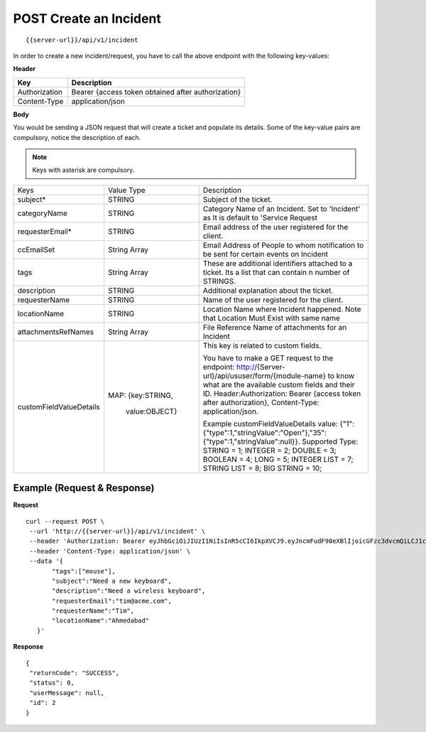 .. _create-api:

***************************
**POST** Create an Incident
***************************

::

 {{server-url}}/api/v1/incident

In order to create a new incident/request, you have to call the above endpoint with the following key-values:

**Header**

+---------------+----------------------------------------------------+
| **Key**       | **Description**                                    |
+---------------+----------------------------------------------------+
| Authorization | Bearer {access token obtained after authorization} |
+---------------+----------------------------------------------------+
| Content-Type  | application/json                                   |
+---------------+----------------------------------------------------+

**Body**

You would be sending a JSON request that will create a ticket and populate its details. Some of the key-value pairs are compulsory, notice the description of each.

.. note:: Keys with asterisk are compulsory.

+---------------------------+----------------+-------------------------------------------------------------------------------------------------------------------------+
|        Keys               |   Value Type   |                                                 Description                                                             |
+---------------------------+----------------+-------------------------------------------------------------------------------------------------------------------------+
| subject*                  | STRING         | Subject of the ticket.                                                                                                  |
+---------------------------+----------------+-------------------------------------------------------------------------------------------------------------------------+
| categoryName              | STRING         | Category Name of an Incident. Set to 'Incident' as It is default to 'Service Request                                    |
|                           |                |                                                                                                                         |
+---------------------------+----------------+-------------------------------------------------------------------------------------------------------------------------+
| requesterEmail*           | STRING         | Email address of the user registered for the client.                                                                    |
+---------------------------+----------------+-------------------------------------------------------------------------------------------------------------------------+
| ccEmailSet                | String Array   | Email Address of People to whom notification to be sent for certain events on Incident                                  |
|                           |                |                                                                                                                         |
+---------------------------+----------------+-------------------------------------------------------------------------------------------------------------------------+
| tags                      | String Array   | These are additional identifiers attached to a ticket. Its a list                                                       |
|                           |                | that can contain n number of STRINGS.                                                                                   |
+---------------------------+----------------+-------------------------------------------------------------------------------------------------------------------------+
| description               | STRING         | Additional explanation about the ticket.                                                                                |
+---------------------------+----------------+-------------------------------------------------------------------------------------------------------------------------+
| requesterName             | STRING         | Name of the user registered for the client.                                                                             |
+---------------------------+----------------+-------------------------------------------------------------------------------------------------------------------------+
| locationName              | STRING         | Location Name where Incident happened. Note that Location Must Exist with same name                                     |
|                           |                |                                                                                                                         |
+---------------------------+----------------+-------------------------------------------------------------------------------------------------------------------------+
|attachmentsRefNames        | String Array   | File Reference Name of attachments for an Incident                                                                      |
|                           |                |                                                                                                                         |
+---------------------------+----------------+-------------------------------------------------------------------------------------------------------------------------+
|customFieldValueDetails    | MAP:           | This key is related to custom fields.                                                                                   |
|                           | {key:STRING,   |                                                                                                                         |
|                           |  value:OBJECT} |                                                                                                                         |
|                           |                |                                                                                                                         |
|                           |                | You have to make a GET request to the endpoint: http://{Server-url}/api/ususer/form/{module-name}                       |
|                           |                | to know what are the available custom fields and their ID.                                                              |
|                           |                | Header:Authorization: Bearer {access token after authorization}, Content-Type: application/json.                        |
|                           |                |                                                                                                                         |
|                           |                | Example customFieldValueDetails value: {"1":{"type":1,"stringValue":"Open"},"35":{"type":1,"stringValue":null}}.        |
|                           |                | Supported Type:                                                                                                         |
|                           |                | STRING = 1;                                                                                                             |
|                           |                | INTEGER = 2;                                                                                                            |
|                           |                | DOUBLE = 3;                                                                                                             |
|                           |                | BOOLEAN = 4;                                                                                                            |
|                           |                | LONG = 5;                                                                                                               |
|                           |                | INTEGER LIST = 7;                                                                                                       |
|                           |                | STRING LIST = 8;                                                                                                        |
|                           |                | BIG STRING = 10;                                                                                                        |
+---------------------------+----------------+-------------------------------------------------------------------------------------------------------------------------+

Example (Request & Response)
----------------------------

**Request**

::

 curl --request POST \
  --url 'http://{{server-url}}/api/v1/incident' \
  --header 'Authorization: Bearer eyJhbGciOiJIUzI1NiIsInR5cCI6IkpXVCJ9.eyJncmFudF90eXBlIjoicGFzc3dvcmQiLCJ1c2VyX25hbWUiOiJ0aW1AYWNtZS5jb20iLCJzY29wZSI6WyJvdGhlci1hcGktc2NvcGUiXSwiZXhwIjoxNTM4NzMxNDUxLCJhdXRob3JpdGllcyI6WyJVU0VSIl0sImp0aSI6IjI4ZjJkYmFmLWYyMTQtNDI3NS1hM2EyLTdmMjU0ZDQ0M2IyMSIsImNsaWVudF9pZCI6IkFQSS1jbGllbnQifQ.bogFU_77vgNnwgO0vcobGyjSJfPgV2JmJ6FvzyrxoO8' \
  --header 'Content-Type: application/json' \
  --data '{
	"tags":["mouse"],
	"subject":"Need a new keyboard",
	"description":"Need a wireless keyboard",
	"requesterEmail":"tim@acme.com",
	"requesterName":"Tim",
	"locationName":"Ahmedabad"
    }'

**Response**

::

 {
  "returnCode": "SUCCESS",
  "status": 0,
  "userMessage": null,
  "id": 2
 }
